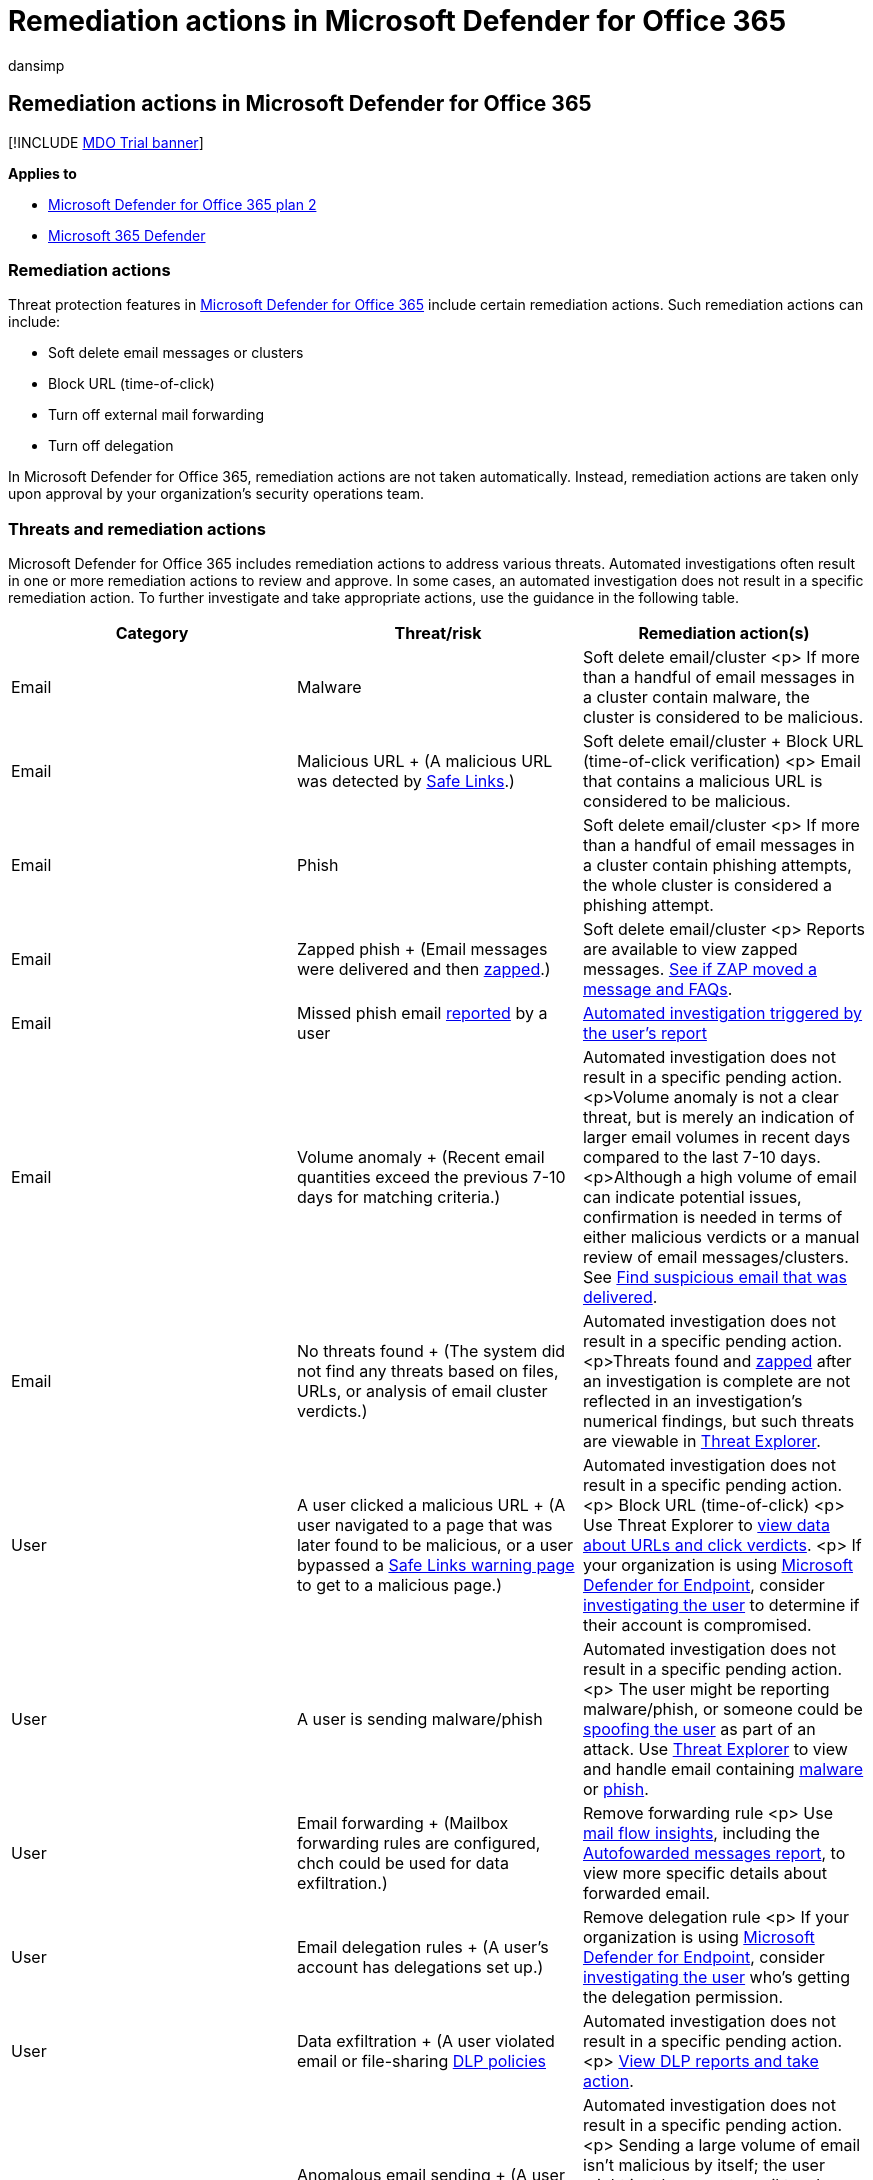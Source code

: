 = Remediation actions in Microsoft Defender for Office 365
:audience: ITPro
:author: dansimp
:description: Learn about remediation actions following automated investigation in Microsoft Defender for Office 365.
:f1.keywords: ["NOCSH"]
:keywords: AIR, autoIR, Microsoft Defender for Endpoint, automated, investigation, response, remediation, threats, advanced, threat, protection
:manager: dansimp
:ms.author: dansimp
:ms.collection: ["M365-security-compliance", "m365initiative-defender-office365"]
:ms.custom: ["air"]
:ms.date: 04/30/2021
:ms.localizationpriority: medium
:ms.service: microsoft-365-security
:ms.subservice: mdo
:ms.topic: article
:search.appverid: ["MET150", "MOE150"]

== Remediation actions in Microsoft Defender for Office 365

[!INCLUDE xref:../includes/mdo-trial-banner.adoc[MDO Trial banner]]

*Applies to*

* xref:defender-for-office-365.adoc[Microsoft Defender for Office 365 plan 2]
* xref:../defender/microsoft-365-defender.adoc[Microsoft 365 Defender]

=== Remediation actions

Threat protection features in xref:defender-for-office-365.adoc[Microsoft Defender for Office 365] include certain remediation actions.
Such remediation actions can include:

* Soft delete email messages or clusters
* Block URL (time-of-click)
* Turn off external mail forwarding
* Turn off delegation

In Microsoft Defender for Office 365, remediation actions are not taken automatically.
Instead, remediation actions are taken only upon approval by your organization's security operations team.

=== Threats and remediation actions

Microsoft Defender for Office 365 includes remediation actions to address various threats.
Automated investigations often result in one or more remediation actions to review and approve.
In some cases, an automated investigation does not result in a specific remediation action.
To further investigate and take appropriate actions, use the guidance in the following table.

|===
| Category | Threat/risk | Remediation action(s)

| Email
| Malware
| Soft delete email/cluster <p> If more than a handful of email messages in a cluster contain malware, the cluster is considered to be malicious.

| Email
| Malicious URL + (A malicious URL was detected by xref:safe-links.adoc[Safe Links].)
| Soft delete email/cluster + Block URL (time-of-click verification) <p> Email that contains a malicious URL is considered to be malicious.

| Email
| Phish
| Soft delete email/cluster <p> If more than a handful of email messages in a cluster contain phishing attempts, the whole cluster is considered a phishing attempt.

| Email
| Zapped phish + (Email messages were delivered and then xref:zero-hour-auto-purge.adoc[zapped].)
| Soft delete email/cluster <p> Reports are available to view zapped messages.
link:zero-hour-auto-purge.md#how-to-see-if-zap-moved-your-message[See if ZAP moved a message and FAQs].

| Email
| Missed phish email xref:enable-the-report-message-add-in.adoc[reported] by a user
| link:automated-investigation-response-office.md#example-a-user-reported-phish-message-launches-an-investigation-playbook[Automated investigation triggered by the user's report]

| Email
| Volume anomaly + (Recent email quantities exceed the previous 7-10 days for matching criteria.)
| Automated investigation does not result in a specific pending action.
<p>Volume anomaly is not a clear threat, but is merely an indication of larger email volumes in recent days compared to the last 7-10 days.
<p>Although a high volume of email can indicate potential issues, confirmation is needed in terms of either malicious verdicts or a manual review of email messages/clusters.
See link:investigate-malicious-email-that-was-delivered.md#find-suspicious-email-that-was-delivered[Find suspicious email that was delivered].

| Email
| No threats found + (The system did not find any threats based on files, URLs, or analysis of email cluster verdicts.)
| Automated investigation does not result in a specific pending action.
<p>Threats found and xref:zero-hour-auto-purge.adoc[zapped] after an investigation is complete are not reflected in an investigation's numerical findings, but such threats are viewable in xref:threat-explorer.adoc[Threat Explorer].

| User
| A user clicked a malicious URL + (A user navigated to a page that was later found to be malicious, or a user bypassed a link:safe-links.md#warning-pages-from-safe-links[Safe Links warning page] to get to a malicious page.)
| Automated investigation does not result in a specific pending action.
<p> Block URL (time-of-click) <p> Use Threat Explorer to link:threat-explorer.md#view-phishing-url-and-click-verdict-data[view data about URLs and click verdicts].
<p> If your organization is using link:/windows/security/threat-protection/[Microsoft Defender for Endpoint], consider link:/microsoft-365/security/defender-endpoint/investigate-user[investigating the user] to determine if their account is compromised.

| User
| A user is sending malware/phish
| Automated investigation does not result in a specific pending action.
<p> The user might be reporting malware/phish, or someone could be xref:anti-spoofing-protection.adoc[spoofing the user] as part of an attack.
Use xref:threat-explorer.adoc[Threat Explorer] to view and handle email containing link:threat-explorer-views.md#email--malware[malware] or link:threat-explorer-views.md#email--phish[phish].

| User
| Email forwarding + (Mailbox forwarding rules are configured, chch could be used for data exfiltration.)
| Remove forwarding rule <p> Use xref:mail-flow-insights-v2.adoc[mail flow insights], including the xref:mfi-auto-forwarded-messages-report.adoc[Autofowarded messages report], to view more specific details about forwarded email.

| User
| Email delegation rules + (A user's account has delegations set up.)
| Remove delegation rule <p> If your organization is using link:/windows/security/threat-protection/[Microsoft Defender for Endpoint], consider link:/microsoft-365/security/defender-endpoint/investigate-user[investigating the user] who's getting the delegation permission.

| User
| Data exfiltration + (A user violated email or file-sharing xref:../../compliance/dlp-learn-about-dlp.adoc[DLP policies]
| Automated investigation does not result in a specific pending action.
<p> xref:../../compliance/view-the-dlp-reports.adoc[View DLP reports and take action].

| User
| Anomalous email sending + (A user recently sent more email than during the previous 7-10 days.)
| Automated investigation does not result in a specific pending action.
<p> Sending a large volume of email isn't malicious by itself;
the user might just have sent email to a large group of recipients for an event.
To investigate, use xref:mail-flow-insights-v2.adoc[mail flow insights], including the xref:mfi-mail-flow-map-report.adoc[mail flow map report] to determine what's going on and take action.
|===

=== Next steps

* xref:air-view-investigation-results.adoc[View details and results of an automated investigation in Microsoft Defender for Office 365]
* xref:air-review-approve-pending-completed-actions.adoc[View pending or completed remediation actions following an automated investigation in Microsoft Defender for Office 365]

=== Related articles

* link:/windows/security/threat-protection/microsoft-defender-atp/automated-investigations[Learn about automated investigation in Microsoft Defender for Endpoint]
* link:/microsoft-365/security/defender/microsoft-365-defender[Learn about capabilities in Microsoft 365 Defender]
